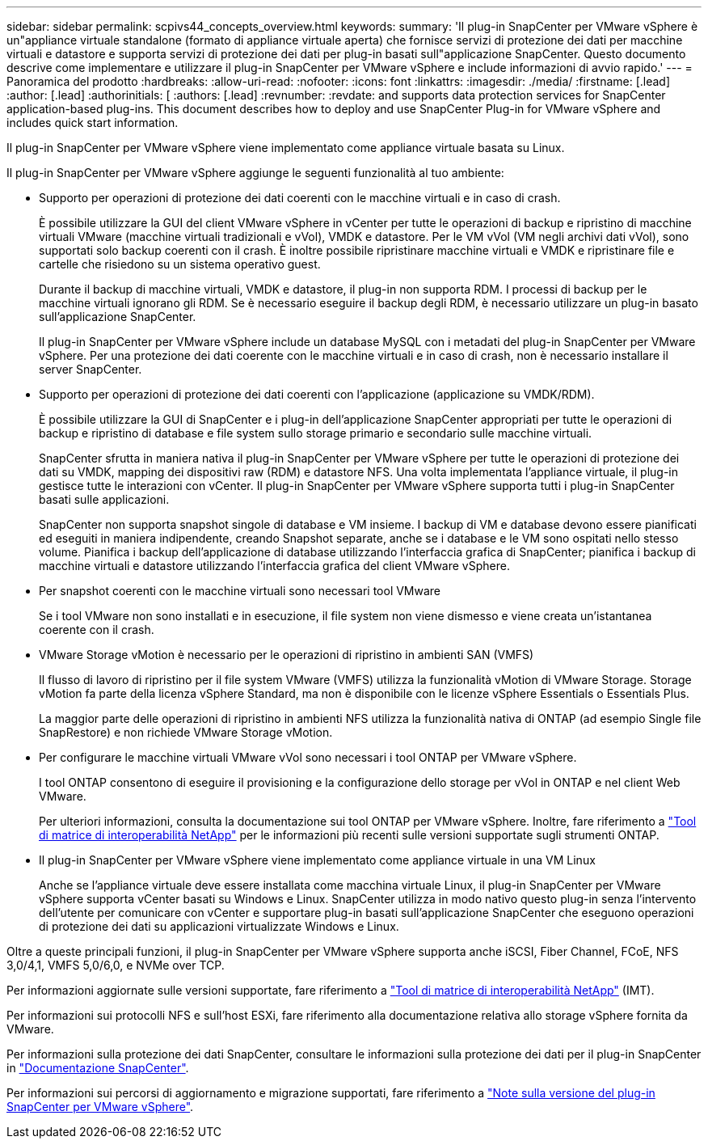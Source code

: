 ---
sidebar: sidebar 
permalink: scpivs44_concepts_overview.html 
keywords:  
summary: 'Il plug-in SnapCenter per VMware vSphere è un"appliance virtuale standalone (formato di appliance virtuale aperta) che fornisce servizi di protezione dei dati per macchine virtuali e datastore e supporta servizi di protezione dei dati per plug-in basati sull"applicazione SnapCenter. Questo documento descrive come implementare e utilizzare il plug-in SnapCenter per VMware vSphere e include informazioni di avvio rapido.' 
---
= Panoramica del prodotto
:hardbreaks:
:allow-uri-read: 
:nofooter: 
:icons: font
:linkattrs: 
:imagesdir: ./media/
:firstname: [.lead]
:author: [.lead]
:authorinitials: [
:authors: [.lead]
:revnumber: 
:revdate: and supports data protection services for SnapCenter application-based plug-ins. This document describes how to deploy and use SnapCenter Plug-in for VMware vSphere and includes quick start information.


Il plug-in SnapCenter per VMware vSphere viene implementato come appliance virtuale basata su Linux.

Il plug-in SnapCenter per VMware vSphere aggiunge le seguenti funzionalità al tuo ambiente:

* Supporto per operazioni di protezione dei dati coerenti con le macchine virtuali e in caso di crash.
+
È possibile utilizzare la GUI del client VMware vSphere in vCenter per tutte le operazioni di backup e ripristino di macchine virtuali VMware (macchine virtuali tradizionali e vVol), VMDK e datastore. Per le VM vVol (VM negli archivi dati vVol), sono supportati solo backup coerenti con il crash. È inoltre possibile ripristinare macchine virtuali e VMDK e ripristinare file e cartelle che risiedono su un sistema operativo guest.

+
Durante il backup di macchine virtuali, VMDK e datastore, il plug-in non supporta RDM. I processi di backup per le macchine virtuali ignorano gli RDM. Se è necessario eseguire il backup degli RDM, è necessario utilizzare un plug-in basato sull'applicazione SnapCenter.

+
Il plug-in SnapCenter per VMware vSphere include un database MySQL con i metadati del plug-in SnapCenter per VMware vSphere. Per una protezione dei dati coerente con le macchine virtuali e in caso di crash, non è necessario installare il server SnapCenter.

* Supporto per operazioni di protezione dei dati coerenti con l'applicazione (applicazione su VMDK/RDM).
+
È possibile utilizzare la GUI di SnapCenter e i plug-in dell'applicazione SnapCenter appropriati per tutte le operazioni di backup e ripristino di database e file system sullo storage primario e secondario sulle macchine virtuali.

+
SnapCenter sfrutta in maniera nativa il plug-in SnapCenter per VMware vSphere per tutte le operazioni di protezione dei dati su VMDK, mapping dei dispositivi raw (RDM) e datastore NFS. Una volta implementata l'appliance virtuale, il plug-in gestisce tutte le interazioni con vCenter. Il plug-in SnapCenter per VMware vSphere supporta tutti i plug-in SnapCenter basati sulle applicazioni.

+
SnapCenter non supporta snapshot singole di database e VM insieme. I backup di VM e database devono essere pianificati ed eseguiti in maniera indipendente, creando Snapshot separate, anche se i database e le VM sono ospitati nello stesso volume. Pianifica i backup dell'applicazione di database utilizzando l'interfaccia grafica di SnapCenter; pianifica i backup di macchine virtuali e datastore utilizzando l'interfaccia grafica del client VMware vSphere.

* Per snapshot coerenti con le macchine virtuali sono necessari tool VMware
+
Se i tool VMware non sono installati e in esecuzione, il file system non viene dismesso e viene creata un'istantanea coerente con il crash.

* VMware Storage vMotion è necessario per le operazioni di ripristino in ambienti SAN (VMFS)
+
Il flusso di lavoro di ripristino per il file system VMware (VMFS) utilizza la funzionalità vMotion di VMware Storage. Storage vMotion fa parte della licenza vSphere Standard, ma non è disponibile con le licenze vSphere Essentials o Essentials Plus.

+
La maggior parte delle operazioni di ripristino in ambienti NFS utilizza la funzionalità nativa di ONTAP (ad esempio Single file SnapRestore) e non richiede VMware Storage vMotion.

* Per configurare le macchine virtuali VMware vVol sono necessari i tool ONTAP per VMware vSphere.
+
I tool ONTAP consentono di eseguire il provisioning e la configurazione dello storage per vVol in ONTAP e nel client Web VMware.

+
Per ulteriori informazioni, consulta la documentazione sui tool ONTAP per VMware vSphere. Inoltre, fare riferimento a https://imt.netapp.com/matrix/imt.jsp?components=121034;&solution=1517&isHWU&src=IMT["Tool di matrice di interoperabilità NetApp"^] per le informazioni più recenti sulle versioni supportate sugli strumenti ONTAP.

* Il plug-in SnapCenter per VMware vSphere viene implementato come appliance virtuale in una VM Linux
+
Anche se l'appliance virtuale deve essere installata come macchina virtuale Linux, il plug-in SnapCenter per VMware vSphere supporta vCenter basati su Windows e Linux. SnapCenter utilizza in modo nativo questo plug-in senza l'intervento dell'utente per comunicare con vCenter e supportare plug-in basati sull'applicazione SnapCenter che eseguono operazioni di protezione dei dati su applicazioni virtualizzate Windows e Linux.



Oltre a queste principali funzioni, il plug-in SnapCenter per VMware vSphere supporta anche iSCSI, Fiber Channel, FCoE, NFS 3,0/4,1, VMFS 5,0/6,0, e NVMe over TCP.

Per informazioni aggiornate sulle versioni supportate, fare riferimento a https://imt.netapp.com/matrix/imt.jsp?components=121034;&solution=1517&isHWU&src=IMT["Tool di matrice di interoperabilità NetApp"^] (IMT).

Per informazioni sui protocolli NFS e sull'host ESXi, fare riferimento alla documentazione relativa allo storage vSphere fornita da VMware.

Per informazioni sulla protezione dei dati SnapCenter, consultare le informazioni sulla protezione dei dati per il plug-in SnapCenter in http://docs.netapp.com/us-en/snapcenter/index.html["Documentazione SnapCenter"^].

Per informazioni sui percorsi di aggiornamento e migrazione supportati, fare riferimento a link:scpivs44_release_notes.html["Note sulla versione del plug-in SnapCenter per VMware vSphere"^].
